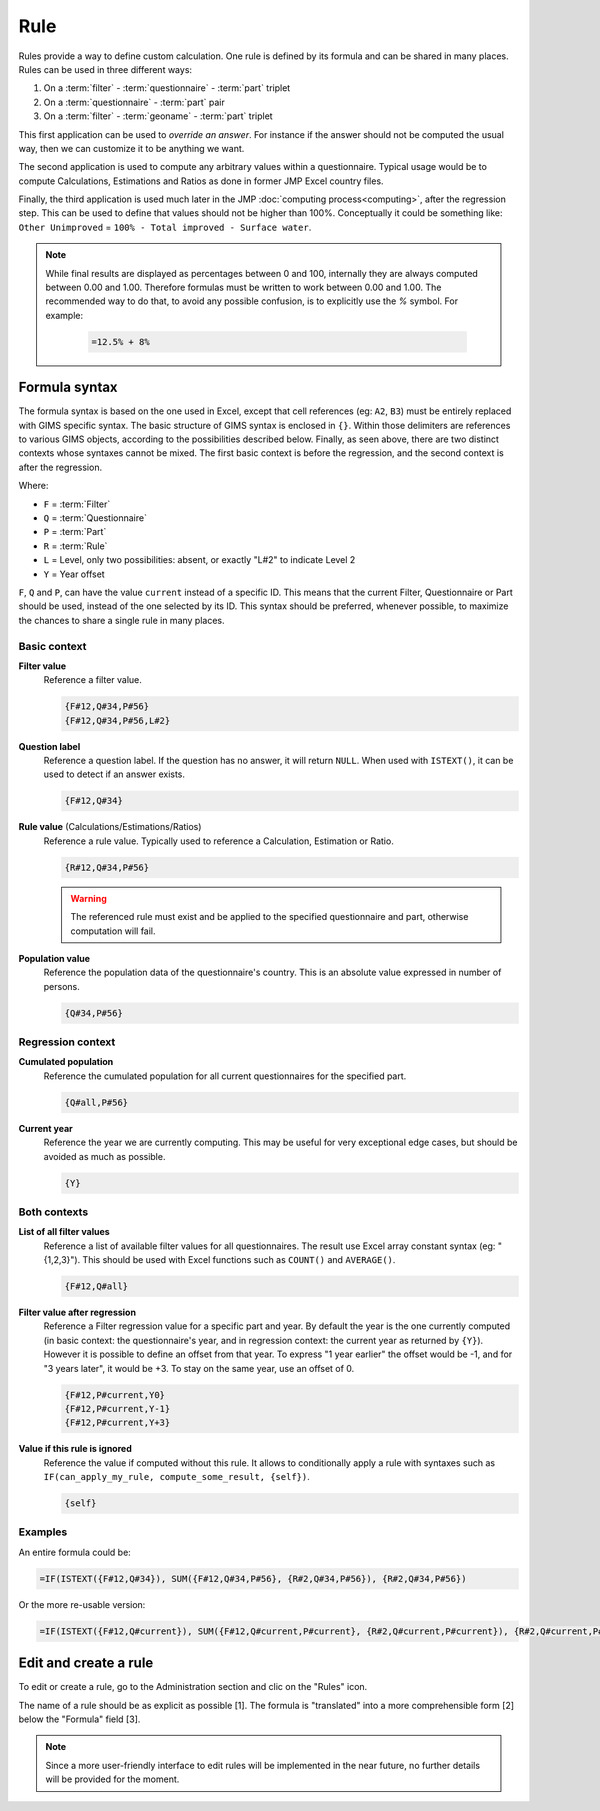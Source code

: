 Rule
====

Rules provide a way to define custom calculation. One rule is defined by its
formula and can be shared in many places. Rules can be used in three different
ways:

#. On a :term:`filter` - :term:`questionnaire` - :term:`part` triplet
#. On a :term:`questionnaire` - :term:`part` pair
#. On a :term:`filter` - :term:`geoname` - :term:`part` triplet


This first application can be used to *override an answer*. For instance if the
answer should not be computed the usual way, then we can customize it to be
anything we want.

The second application is used to compute any arbitrary values within a
questionnaire. Typical usage would be to compute Calculations,
Estimations and Ratios as done in former JMP Excel country files.

Finally, the third application is used much later in the JMP :doc:`computing process<computing>`,
after the regression step. This can be used to define that values should not be
higher than 100%. Conceptually it could be something like: ``Other Unimproved`` = 
``100% - Total improved - Surface water``.


.. note::

    While final results are displayed as percentages between 0 and 100, internally
    they are always computed between 0.00 and 1.00. Therefore formulas must be written
    to work between 0.00 and 1.00. The recommended way to do that, to avoid any
    possible confusion, is to explicitly use the `%` symbol. For example:

        .. code-block:: lua

            =12.5% + 8%


Formula syntax
--------------

The formula syntax is based on the one used in Excel, except that cell references (eg: ``A2``,
``B3``) must be entirely replaced with GIMS specific syntax. The basic structure
of GIMS syntax is enclosed in ``{}``. Within those delimiters are references to
various GIMS objects, according to the possibilities described below. Finally,
as seen above, there are two distinct contexts whose syntaxes cannot be mixed.
The first basic context is before the regression, and the second context is after the
regression.

Where:

* ``F`` = :term:`Filter`
* ``Q`` = :term:`Questionnaire`
* ``P`` = :term:`Part`
* ``R`` = :term:`Rule`
* ``L`` = Level, only two possibilities: absent, or exactly "L#2" to indicate Level 2
* ``Y`` = Year offset

``F``, ``Q`` and ``P``, can have the value ``current`` instead of a specific ID. This means
that the current Filter, Questionnaire or Part should be used, instead of the one selected
by its ID. This syntax should be preferred, whenever possible, to maximize the chances to
share a single rule in many places.


Basic context
^^^^^^^^^^^^^

**Filter value**
    Reference a filter value.

    .. code-block:: lua

        {F#12,Q#34,P#56}
        {F#12,Q#34,P#56,L#2}


**Question label**
    Reference a question label. If the question has no answer, it will return
    ``NULL``. When used with ``ISTEXT()``, it can be used to detect if an answer exists.

    .. code-block:: lua

        {F#12,Q#34}


**Rule value** (Calculations/Estimations/Ratios)
    Reference a rule value. Typically used to reference a Calculation,
    Estimation or Ratio.

    .. code-block:: lua

        {R#12,Q#34,P#56}

    .. warning::

        The referenced rule must exist and be applied to the specified
        questionnaire and part, otherwise computation will fail.


**Population value**
    Reference the population data of the questionnaire\'s country. This is an
    absolute value expressed in number of persons.

    .. code-block:: lua

        {Q#34,P#56}



Regression context
^^^^^^^^^^^^^^^^^^

**Cumulated population**
    Reference the cumulated population for all current questionnaires for the
    specified part.

    .. code-block:: lua

        {Q#all,P#56}


**Current year**
    Reference the year we are currently computing. This may be useful for very
    exceptional edge cases, but should be avoided as much as possible.

    .. code-block:: lua

        {Y}


Both contexts
^^^^^^^^^^^^^

**List of all filter values**
    Reference a list of available filter values for all questionnaires. The
    result use Excel array constant syntax (eg: "{1,2,3}"). This should be used
    with Excel functions such as ``COUNT()`` and ``AVERAGE()``.

    .. code-block:: lua

        {F#12,Q#all}

**Filter value after regression**
    Reference a Filter regression value for a specific part and year. By default
    the year is the one currently computed (in basic context: the questionnaire's
    year, and in regression context: the current year as returned by ``{Y}``).
    However it is possible to define an offset from that year. To express "1 year
    earlier" the offset would be -1, and for "3 years later", it would be +3. To
    stay on the same year, use an offset of 0.

    .. code-block:: lua

        {F#12,P#current,Y0}
        {F#12,P#current,Y-1}
        {F#12,P#current,Y+3}

**Value if this rule is ignored**
    Reference the value if computed without this rule. It allows to conditionally
    apply a rule with syntaxes such as ``IF(can_apply_my_rule, compute_some_result, {self})``.

    .. code-block:: lua

        {self}



Examples
^^^^^^^^

An entire formula could be:

.. code-block:: lua

    =IF(ISTEXT({F#12,Q#34}), SUM({F#12,Q#34,P#56}, {R#2,Q#34,P#56}), {R#2,Q#34,P#56})

Or the more re-usable version:

.. code-block:: lua

    =IF(ISTEXT({F#12,Q#current}), SUM({F#12,Q#current,P#current}, {R#2,Q#current,P#current}), {R#2,Q#current,P#current})


Edit and create a rule
----------------------

To edit or create a rule, go to the Administration section and clic on the "Rules" icon.

.. image:: img/administration.png
    :width: 100%
    :alt: Admin section

The name of a rule should be as explicit as possible [1]. The formula is "translated" into a more comprehensible form [2] below the "Formula" field [3].

.. image:: img/rule1.png
    :width: 100%
    :alt: Editing a rule

.. note::

    Since a more user-friendly interface to edit rules will be implemented in the near future, no further details will be provided for the moment.
